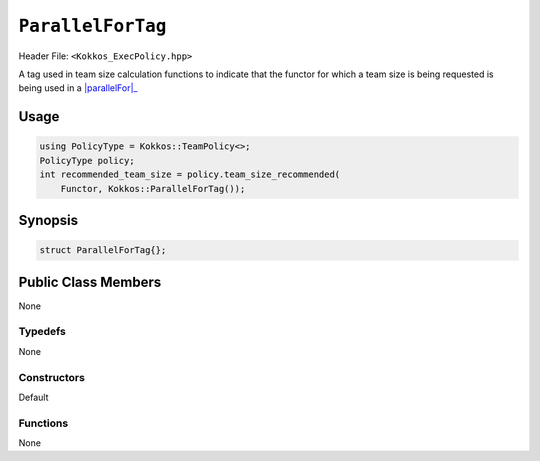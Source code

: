 ``ParallelForTag``
==================

.. role::cpp(code)
    :language: cpp

Header File: ``<Kokkos_ExecPolicy.hpp>``

.. _parallelFor: ../parallel-dispatch/parallel_for.html

.. |parallelFor| replace:: :cpp:func:`parallel_for`

A tag used in team size calculation functions to indicate that the functor for which a team size is being requested is being used in a |parallelFor|_

Usage
-----

.. code-block:: cpp

    using PolicyType = Kokkos::TeamPolicy<>; 
    PolicyType policy;
    int recommended_team_size = policy.team_size_recommended(
        Functor, Kokkos::ParallelForTag());

Synopsis 
--------

.. code-block:: cpp

    struct ParallelForTag{};

Public Class Members
--------------------

None

Typedefs
~~~~~~~~
   
None

Constructors
~~~~~~~~~~~~
 
Default

Functions
~~~~~~~~~

None
